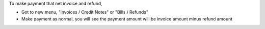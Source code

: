 To make payment that net invoice and refund,

* Got to new menu, "Invoices / Credit Notes" or "Bills / Refunds"
* Make payment as normal, you will see the payment amount will be invoice amount minus refund amount
